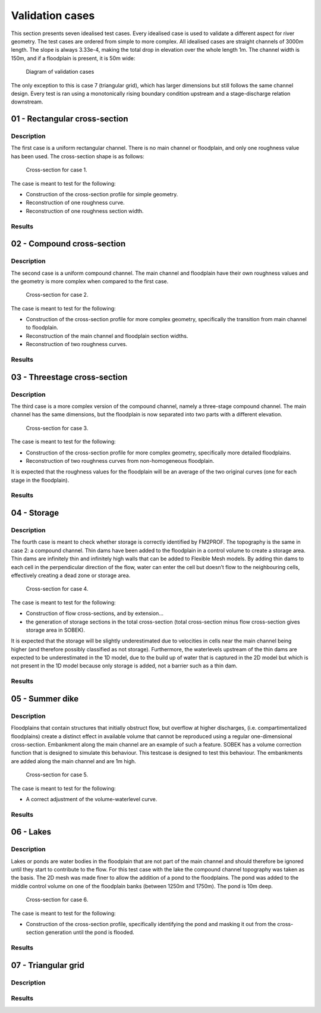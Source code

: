 Validation cases
====================

This section presents seven idealised test cases. Every idealised case is used to validate a different aspect for river geometry. The test cases are ordered from simple to more complex. All idealised cases are straight channels of 3000m length. The slope is always 3.33e-4, making the total drop in elevation over the whole length 1m. The channel width is 150m, and if a floodplain is present, it is 50m wide:

.. figure:: ../figures/tests_setup.png
	
	Diagram of validation cases


The only exception to this is case 7 (triangular grid), which has larger dimensions but still follows the same channel design. Every test is ran using a monotonically rising boundary condition upstream and a stage-discharge relation downstream. 

01 - Rectangular cross-section
---------------------------------

Description
..............

The first case is a uniform rectangular channel. There is no main channel or floodplain, and
only one roughness value has been used. The cross-section shape is as follows:

.. figure:: ../figures/test01_crosssection.PNG
	:alt: cross-section for case 1.

	Cross-section for case 1.

The case is meant to test for the following:

- Construction of the cross-section profile for simple geometry.
- Reconstruction of one roughness curve.
- Reconstruction of one roughness section width.


Results
..............

.. image:: ../../../../tests/Output/RunWithFiles_Output/case_01_rectangle/CaseName01/figures/case1_0.png 
.. image:: ../../../../tests/Output/RunWithFiles_Output/case_01_rectangle/CaseName01/figures/case1_500.png 
.. image:: ../../../../tests/Output/RunWithFiles_Output/case_01_rectangle/CaseName01/figures/case1_1000.png 
.. image:: ../../../../tests/Output/RunWithFiles_Output/case_01_rectangle/CaseName01/figures/case1_1500.png 
.. image:: ../../../../tests/Output/RunWithFiles_Output/case_01_rectangle/CaseName01/figures/case1_2000.png 
.. image:: ../../../../tests/Output/RunWithFiles_Output/case_01_rectangle/CaseName01/figures/case1_2500.png 
.. image:: ../../../../tests/Output/RunWithFiles_Output/case_01_rectangle/CaseName01/figures/case1_3000.png 

02 - Compound cross-section
---------------------------------
Description
..............
The second case is a uniform compound channel. The main channel and floodplain have their
own roughness values and the geometry is more complex when compared to the first case.

.. figure:: ../figures/test02_crosssection.PNG
	:alt: cross-section for case 2.

	Cross-section for case 2.

The case is meant to test for the following:

- Construction of the cross-section profile for more complex geometry, specifically the transition from main channel to floodplain.
- Reconstruction of the main channel and floodplain section widths.
- Reconstruction of two roughness curves.

Results
..............
.. image:: ../../../../tests/Output/RunWithFiles_Output/case_02_compound/CaseName01/figures/case2_0.png 
.. image:: ../../../../tests/Output/RunWithFiles_Output/case_02_compound/CaseName01/figures/case2_500.png 
.. image:: ../../../../tests/Output/RunWithFiles_Output/case_02_compound/CaseName01/figures/case2_1000.png 
.. image:: ../../../../tests/Output/RunWithFiles_Output/case_02_compound/CaseName01/figures/case2_1500.png 
.. image:: ../../../../tests/Output/RunWithFiles_Output/case_02_compound/CaseName01/figures/case2_2000.png 
.. image:: ../../../../tests/Output/RunWithFiles_Output/case_02_compound/CaseName01/figures/case2_2500.png 
.. image:: ../../../../tests/Output/RunWithFiles_Output/case_02_compound/CaseName01/figures/case2_3000.png 

03 - Threestage cross-section
---------------------------------

Description
..............
The third case is a more complex version of the compound channel, namely a three-stage
compound channel. The main channel has the same dimensions, but the floodplain is now
separated into two parts with a different elevation.

.. figure:: ../figures/test03_crosssection.PNG
	:alt: cross-section for case 3.

	Cross-section for case 3.

The case is meant to test for the following:

- Construction of the cross-section profile for more complex geometry, specifically more detailed floodplains.
- Reconstruction of two roughness curves from non-homogeneous floodplain.

It is expected that the roughness values for the floodplain will be an average of the two
original curves (one for each stage in the floodplain).

Results
..............
.. image:: ../../../../tests/Output/RunWithFiles_Output/case_03_threestage/CaseName01/figures/case3_0.png 
.. image:: ../../../../tests/Output/RunWithFiles_Output/case_03_threestage/CaseName01/figures/case3_500.png 
.. image:: ../../../../tests/Output/RunWithFiles_Output/case_03_threestage/CaseName01/figures/case3_1000.png 
.. image:: ../../../../tests/Output/RunWithFiles_Output/case_03_threestage/CaseName01/figures/case3_1500.png 
.. image:: ../../../../tests/Output/RunWithFiles_Output/case_03_threestage/CaseName01/figures/case3_2000.png 
.. image:: ../../../../tests/Output/RunWithFiles_Output/case_03_threestage/CaseName01/figures/case3_2500.png 
.. image:: ../../../../tests/Output/RunWithFiles_Output/case_03_threestage/CaseName01/figures/case3_3000.png 

04 - Storage
---------------------------------
Description
..............

The fourth case is meant to check whether storage is correctly identified by FM2PROF. The
topography is the same in case 2: a compound channel. Thin dams have been added to the
floodplain in a control volume to create a storage area. Thin dams are infinitely thin and infinitely high walls that can be added to Flexible Mesh models. By adding thin dams to each cell in the perpendicular direction of the flow, water can enter the cell but doesn’t flow to the neighbouring cells, effectively creating a dead zone or storage area. 

.. figure:: ../figures/test04_crosssection.PNG
	:alt: cross-section for case 4.

	Cross-section for case 4.


The case is meant to test for the following:

- Construction of flow cross-sections, and by extension...
- the generation of storage sections in the total cross-section (total cross-section minus flow cross-section gives storage area in SOBEK).

It is expected that the storage will be slightly underestimated due to velocities in cells near
the main channel being higher (and therefore possibly classified as not storage). Furthermore,
the waterlevels upstream of the thin dams are expected to be underestimated in the 1D model,
due to the build up of water that is captured in the 2D model but which is not present in the
1D model because only storage is added, not a barrier such as a thin dam.

Results
..............
.. image:: ../../../../tests/Output/RunWithFiles_Output/case_04_storage/CaseName01/figures/case4_0.png 
.. image:: ../../../../tests/Output/RunWithFiles_Output/case_04_storage/CaseName01/figures/case4_500.png 
.. image:: ../../../../tests/Output/RunWithFiles_Output/case_04_storage/CaseName01/figures/case4_1000.png 
.. image:: ../../../../tests/Output/RunWithFiles_Output/case_04_storage/CaseName01/figures/case4_1500.png 
.. image:: ../../../../tests/Output/RunWithFiles_Output/case_04_storage/CaseName01/figures/case4_2000.png 
.. image:: ../../../../tests/Output/RunWithFiles_Output/case_04_storage/CaseName01/figures/case4_2500.png 
.. image:: ../../../../tests/Output/RunWithFiles_Output/case_04_storage/CaseName01/figures/case4_3000.png 

.. _validation_summerdike:

05 - Summer dike
---------------------------------
Description
..............

Floodplains that contain structures that initially obstruct flow, but overflow at higher discharges, (i.e. compartimentalized floodplains) create a distinct effect in available volume that cannot be reproduced using a regular one-dimensional cross-section. Embankment along the main channel are an example of such a feature. 
SOBEK has a volume correction function that is designed to simulate this behaviour. This testcase is designed to test this behaviour. The embankments are added along the main channel and are 1m high.

.. figure:: ../figures/test05_crosssection.PNG
	:alt: cross-section for case 5.

	Cross-section for case 5.


The case is meant to test for the following:

- A correct adjustment of the volume-waterlevel curve.

Results
..............
.. image:: ../../../../tests/Output/RunWithFiles_Output/case_05_dyke/CaseName01/figures/case5_0.png 
.. image:: ../../../../tests/Output/RunWithFiles_Output/case_05_dyke/CaseName01/figures/case5_500.png 
.. image:: ../../../../tests/Output/RunWithFiles_Output/case_05_dyke/CaseName01/figures/case5_1000.png 
.. image:: ../../../../tests/Output/RunWithFiles_Output/case_05_dyke/CaseName01/figures/case5_1500.png 
.. image:: ../../../../tests/Output/RunWithFiles_Output/case_05_dyke/CaseName01/figures/case5_2000.png 
.. image:: ../../../../tests/Output/RunWithFiles_Output/case_05_dyke/CaseName01/figures/case5_2500.png 
.. image:: ../../../../tests/Output/RunWithFiles_Output/case_05_dyke/CaseName01/figures/case5_3000.png 

06 - Lakes
---------------------------------
Description
..............

Lakes or ponds are water bodies in the floodplain that are not part of the main channel and should therefore be ignored until they start to contribute to the flow. For this test case with the lake the compound channel topography was taken as the basis. The 2D mesh was made finer to allow the addition of a pond to the floodplains. The pond was
added to the middle control volume on one of the floodplain banks (between 1250m and 1750m). The pond is 10m deep.

.. figure:: ../figures/test06_crosssection.PNG
	:alt: cross-section for case 6.

	Cross-section for case 6.


The case is meant to test for the following:

- Construction of the cross-section profile, specifically identifying the pond and masking it out from the cross-section generation until the pond is flooded.


Results
..............
.. image:: ../../../../tests/Output/RunWithFiles_Output/case_06_plassen/CaseName01/figures/case6_0.png 
.. image:: ../../../../tests/Output/RunWithFiles_Output/case_06_plassen/CaseName01/figures/case6_500.png 
.. image:: ../../../../tests/Output/RunWithFiles_Output/case_06_plassen/CaseName01/figures/case6_1000.png 
.. image:: ../../../../tests/Output/RunWithFiles_Output/case_06_plassen/CaseName01/figures/case6_1500.png 
.. image:: ../../../../tests/Output/RunWithFiles_Output/case_06_plassen/CaseName01/figures/case6_2000.png 
.. image:: ../../../../tests/Output/RunWithFiles_Output/case_06_plassen/CaseName01/figures/case6_2500.png 
.. image:: ../../../../tests/Output/RunWithFiles_Output/case_06_plassen/CaseName01/figures/case6_3000.png 

07 - Triangular grid
---------------------------------
Description
..............

Results
..............
.. image:: ../../../../tests/Output/RunWithFiles_Output/case_07_triangular/CaseName01/figures/case7_0.png 
.. image:: ../../../../tests/Output/RunWithFiles_Output/case_07_triangular/CaseName01/figures/case7_1200.png 
.. image:: ../../../../tests/Output/RunWithFiles_Output/case_07_triangular/CaseName01/figures/case7_2400.png 
.. image:: ../../../../tests/Output/RunWithFiles_Output/case_07_triangular/CaseName01/figures/case7_3600.png 
.. image:: ../../../../tests/Output/RunWithFiles_Output/case_07_triangular/CaseName01/figures/case7_4800.png 
.. image:: ../../../../tests/Output/RunWithFiles_Output/case_07_triangular/CaseName01/figures/case7_6000.png 
.. image:: ../../../../tests/Output/RunWithFiles_Output/case_07_triangular/CaseName01/figures/case7_7200.png 
.. image:: ../../../../tests/Output/RunWithFiles_Output/case_07_triangular/CaseName01/figures/case7_8500.png 
.. image:: ../../../../tests/Output/RunWithFiles_Output/case_07_triangular/CaseName01/figures/case7_10000.png 